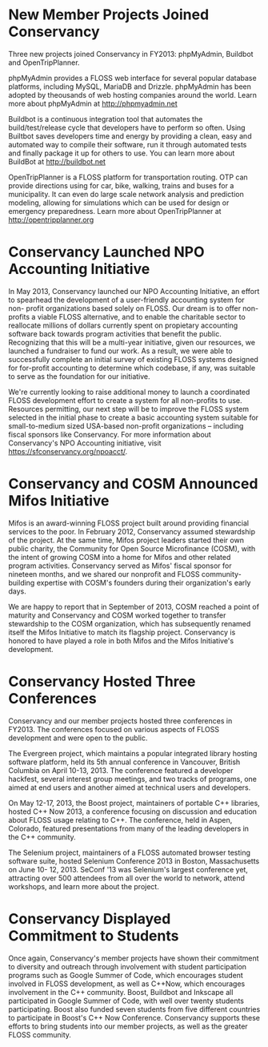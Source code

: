 * New Member Projects Joined Conservancy

Three new projects joined Conservancy in FY2013:  phpMyAdmin, Buildbot
and OpenTripPlanner.

phpMyAdmin provides a FLOSS web interface for several
popular database platforms, including MySQL, MariaDB and
Drizzle. phpMyAdmin has been adopted by theousands of web hosting
companies around the world. Learn more about phpMyAdmin at
http://phpmyadmin.net

Buildbot is a continuous integration tool that automates the
build/test/release cycle that developers have to perform so
often. Using Builtbot saves developers time and energy by providing a
clean, easy and automated way to compile their software, run it
through automated tests and finally package it up for others to
use. You can learn more about BuildBot at http://buildbot.net

OpenTripPlanner is a FLOSS platform for transportation
routing. OTP can provide directions using for car, bike, walking,
trains and buses for a municipality. It can even do large scale
network analysis and prediction modeling, allowing for simulations
which can be used for design or emergency preparedness. Learn more
about OpenTripPlanner at http://opentripplanner.org

* Conservancy Launched NPO Accounting Initiative

In May 2013, Conservancy launched our NPO Accounting Initiative, an effort 
to spearhead the development of a user-friendly accounting system for non-
profit organizations based solely on FLOSS.  Our dream is to offer 
non-profits a viable FLOSS alternative, and to enable the charitable sector 
to reallocate millions of dollars currently spent on propietary accounting 
software back towards program activities that benefit the public.  
Recognizing that this will be a multi-year initiative, given our resources, 
we launched a fundraiser to fund our work.  As a result, we were able to 
successfully complete an initial survey of existing FLOSS systems designed 
for for-profit accounting to determine which codebase, if any, was suitable 
to serve as the foundation for our initiative.  

We're currently looking to raise additional money to launch a coordinated 
FLOSS development effort to create a system for all non-profits to use.  
Resources permitting, our next step will be to improve the FLOSS system
selected in the initial phase to create a basic accounting system suitable 
for small-to-medium sized USA-based non-profit organizations -- including 
fiscal sponsors like Conservancy.  For more information about Conservancy's
NPO Accounting initiative, visit https://sfconservancy.org/npoacct/.

* Conservancy and COSM Announced Mifos Initiative

Mifos is an award-winning FLOSS project built around providing
financial services to the poor. In February 2012, Conservancy
assumed stewardship of the project. At the same time, Mifos project
leaders started their own public charity, the Community for Open
Source Microfinance (COSM), with the intent of growing COSM into a
home for Mifos and other related program activities.  Conservancy served
as Mifos' fiscal sponsor for nineteen months, and we shared our nonprofit
and FLOSS community-building expertise with COSM's founders during their
organization's early days.

We are happy to report that in September of 2013, COSM reached a point
of maturity and Conservancy and COSM worked together to transfer
stewardship to the COSM organization, which has subsequently renamed
itself the Mifos Initiative to match its flagship
project. Conservancy is honored to have played a role in both Mifos
and the Mifos Initiative's development.

* Conservancy Hosted Three Conferences

Conservancy and our member projects hosted three conferences in FY2013.  The 
conferences focused on various aspects of FLOSS development and were open 
to the public.

The Evergreen project, which maintains a popular integrated library hosting 
software platform, held its 5th annual conference in Vancouver, British 
Columbia on April 10-13, 2013. The conference featured a developer 
hackfest, several interest group meetings, and two tracks of programs, one 
aimed at end users and another aimed at technical users and developers.

On May 12-17, 2013, the Boost project, maintainers of portable C++ 
libraries, hosted C++ Now 2013, a conference focusing on discussion and 
education about FLOSS usage relating to C++. The conference,
held in Aspen, Colorado, featured presentations from many of the leading 
developers in the C++ community.  

The Selenium project, maintainers of a FLOSS automated browser testing software
suite, hosted Selenium Conference 2013 in Boston, Massachusetts on June 10-
12, 2013.  SeConf '13 was Selenium's largest conference yet, attracting
over 500 attendees from all over the world to network, attend workshops,
and learn more about the project. 

* Conservancy Displayed Commitment to Students

Once again, Conservancy's member projects have shown their commitment
to diversity and outreach through involvement with student
participation programs such as Google Summer of Code, which encourages
student involved in FLOSS development, as well
as C++Now, which encourages involvement in the C++ community. Boost,
Buildbot and Inkscape all participated in Google Summer of Code, with
well over twenty students participating. Boost also funded seven students
from five different countries to participate in Boost's C++ Now Conference. 
Conservancy supports these efforts to bring students into our member 
projects, as well as the greater FLOSS community.


